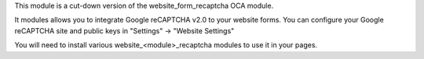 This module is a cut-down version of the website_form_recaptcha OCA module.

It modules allows you to integrate Google reCAPTCHA v2.0 to your website
forms. You can configure your Google reCAPTCHA site and public keys
in "Settings" -> "Website Settings"

You will need to install various website_<module>_recaptcha modules
to use it in your pages.
